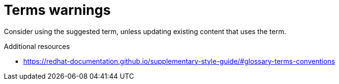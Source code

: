 :navtitle: Terms warnings
:keywords: reference, rule, terms warnings

= Terms warnings

Consider using the suggested term, unless updating existing content that uses the term.

.Additional resources

* link:https://redhat-documentation.github.io/supplementary-style-guide/#glossary-terms-conventions[]



